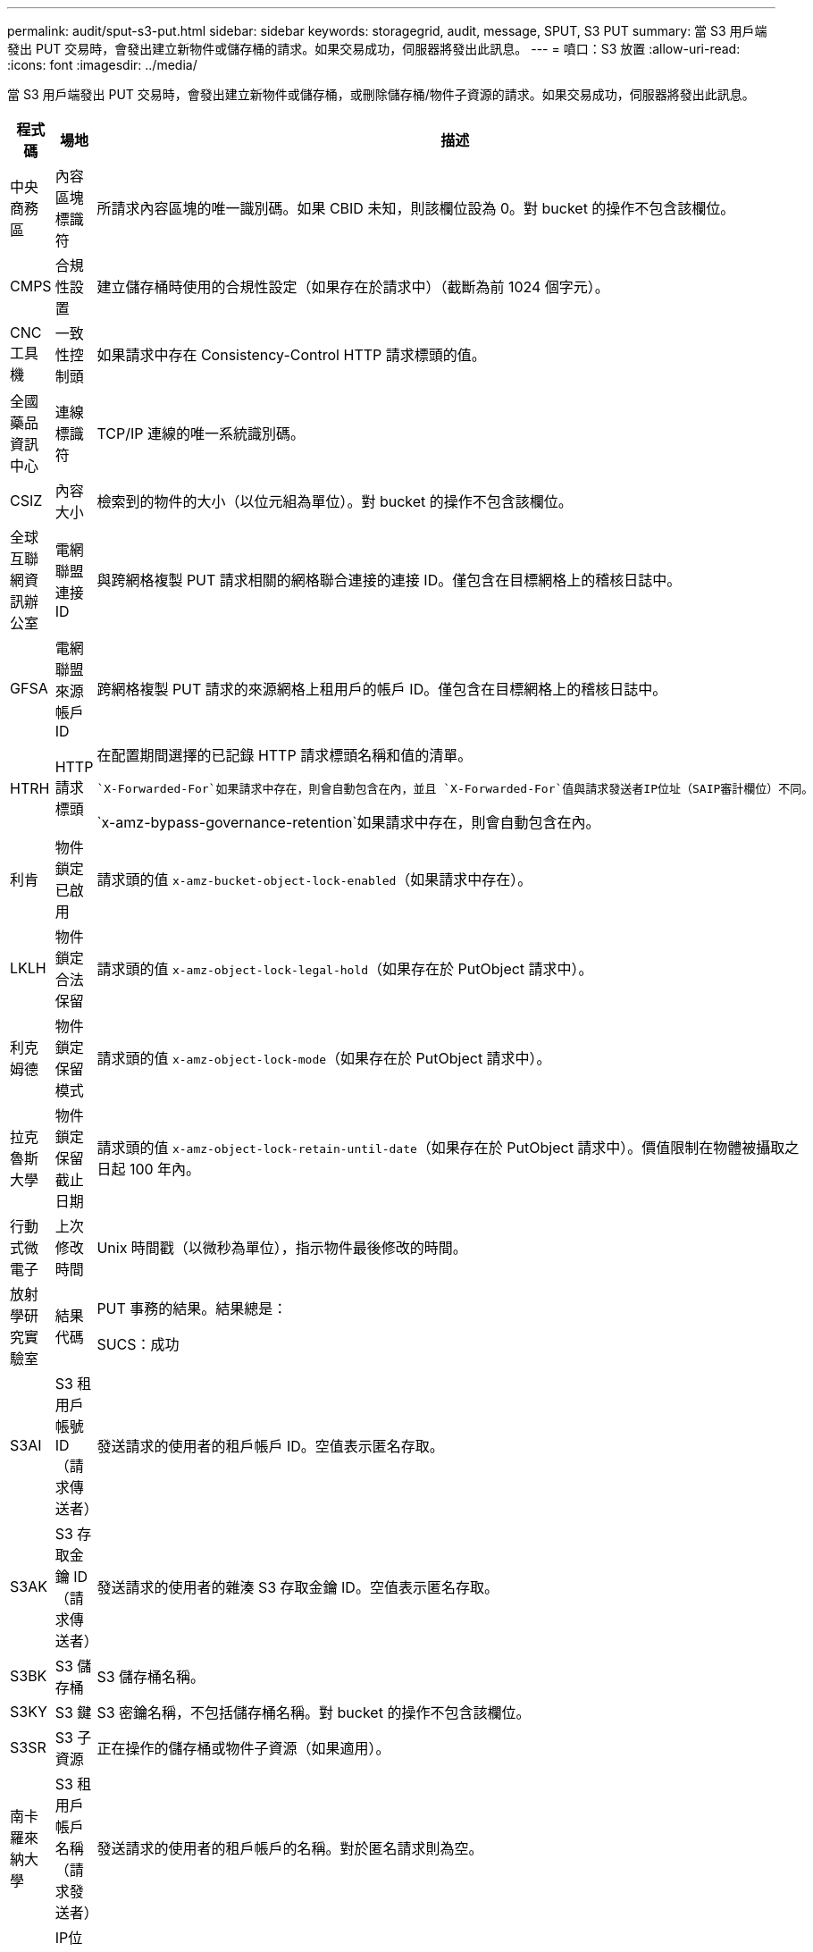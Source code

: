 ---
permalink: audit/sput-s3-put.html 
sidebar: sidebar 
keywords: storagegrid, audit, message, SPUT, S3 PUT 
summary: 當 S3 用戶端發出 PUT 交易時，會發出建立新物件或儲存桶的請求。如果交易成功，伺服器將發出此訊息。 
---
= 噴口：S3 放置
:allow-uri-read: 
:icons: font
:imagesdir: ../media/


[role="lead"]
當 S3 用戶端發出 PUT 交易時，會發出建立新物件或儲存桶，或刪除儲存桶/物件子資源的請求。如果交易成功，伺服器將發出此訊息。

[cols="1a,1a,4a"]
|===
| 程式碼 | 場地 | 描述 


 a| 
中央商務區
 a| 
內容區塊標識符
 a| 
所請求內容區塊的唯一識別碼。如果 CBID 未知，則該欄位設為 0。對 bucket 的操作不包含該欄位。



 a| 
CMPS
 a| 
合規性設置
 a| 
建立儲存桶時使用的合規性設定（如果存在於請求中）（截斷為前 1024 個字元）。



 a| 
CNC工具機
 a| 
一致性控制頭
 a| 
如果請求中存在 Consistency-Control HTTP 請求標頭的值。



 a| 
全國藥品資訊中心
 a| 
連線標識符
 a| 
TCP/IP 連線的唯一系統識別碼。



 a| 
CSIZ
 a| 
內容大小
 a| 
檢索到的物件的大小（以位元組為單位）。對 bucket 的操作不包含該欄位。



 a| 
全球互聯網資訊辦公室
 a| 
電網聯盟連接ID
 a| 
與跨網格複製 PUT 請求相關的網格聯合連接的連接 ID。僅包含在目標網格上的稽核日誌中。



 a| 
GFSA
 a| 
電網聯盟來源帳戶ID
 a| 
跨網格複製 PUT 請求的來源網格上租用戶的帳戶 ID。僅包含在目標網格上的稽核日誌中。



 a| 
HTRH
 a| 
HTTP 請求標頭
 a| 
在配置期間選擇的已記錄 HTTP 請求標頭名稱和值的清單。

 `X-Forwarded-For`如果請求中存在，則會自動包含在內，並且 `X-Forwarded-For`值與請求發送者IP位址（SAIP審計欄位）不同。

`x-amz-bypass-governance-retention`如果請求中存在，則會自動包含在內。



 a| 
利肯
 a| 
物件鎖定已啟用
 a| 
請求頭的值 `x-amz-bucket-object-lock-enabled`（如果請求中存在）。



 a| 
LKLH
 a| 
物件鎖定合法保留
 a| 
請求頭的值 `x-amz-object-lock-legal-hold`（如果存在於 PutObject 請求中）。



 a| 
利克姆德
 a| 
物件鎖定保留模式
 a| 
請求頭的值 `x-amz-object-lock-mode`（如果存在於 PutObject 請求中）。



 a| 
拉克魯斯大學
 a| 
物件鎖定保留截止日期
 a| 
請求頭的值 `x-amz-object-lock-retain-until-date`（如果存在於 PutObject 請求中）。價值限制在物體被攝取之日起 100 年內。



 a| 
行動式微電子
 a| 
上次修改時間
 a| 
Unix 時間戳（以微秒為單位），指示物件最後修改的時間。



 a| 
放射學研究實驗室
 a| 
結果代碼
 a| 
PUT 事務的結果。結果總是：

SUCS：成功



 a| 
S3AI
 a| 
S3 租用戶帳號 ID（請求傳送者）
 a| 
發送請求的使用者的租戶帳戶 ID。空值表示匿名存取。



 a| 
S3AK
 a| 
S3 存取金鑰 ID（請求傳送者）
 a| 
發送請求的使用者的雜湊 S3 存取金鑰 ID。空值表示匿名存取。



 a| 
S3BK
 a| 
S3 儲存桶
 a| 
S3 儲存桶名稱。



 a| 
S3KY
 a| 
S3 鍵
 a| 
S3 密鑰名稱，不包括儲存桶名稱。對 bucket 的操作不包含該欄位。



 a| 
S3SR
 a| 
S3 子資源
 a| 
正在操作的儲存桶或物件子資源（如果適用）。



 a| 
南卡羅來納大學
 a| 
S3 租用戶帳戶名稱（請求發送者）
 a| 
發送請求的使用者的租戶帳戶的名稱。對於匿名請求則為空。



 a| 
薩伊普
 a| 
IP位址（請求發送者）
 a| 
發出請求的客戶端應用程式的 IP 位址。



 a| 
SBAC
 a| 
S3 租用戶帳戶名稱（儲存桶擁有者）
 a| 
儲存桶擁有者的租用戶帳戶名稱。用於識別跨帳戶或匿名存取。



 a| 
SBAI
 a| 
S3 租用戶帳號 ID（儲存桶擁有者）
 a| 
目標Bucket擁有者的租戶帳戶ID。用於識別跨帳戶或匿名存取。



 a| 
SRCF
 a| 
子資源配置
 a| 
新的子資源配置（截斷為前 1024 個字元）。



 a| 
SUSR
 a| 
S3 用戶 URN（請求發送者）
 a| 
租用戶帳戶 ID 和發出要求的使用者的使用者名稱。使用者可以是本機使用者或 LDAP 使用者。例如：  `urn:sgws:identity::03393893651506583485:root`

對於匿名請求則為空。



 a| 
時間
 a| 
時間
 a| 
請求的總處理時間（以微秒為單位）。



 a| 
TLIP
 a| 
受信任的負載平衡器 IP 位址
 a| 
如果請求由受信任的第 7 層負載平衡器路由，則為該負載平衡器的 IP 位址。



 a| 
ULID
 a| 
上傳身分證
 a| 
僅包含在 CompleteMultipartUpload 操作的 SPUT 訊息中。表示所有部件已上傳並組裝完畢。



 a| 
唯一識別符
 a| 
通用唯一識別符
 a| 
StorageGRID系統內物件的識別碼。



 a| 
垂直整合式
 a| 
版本 ID
 a| 
在版本控制儲存桶中建立的新物件的版本 ID。對儲存桶和未版本控制的儲存桶中的物件的操作不包含此欄位。



 a| 
VSST
 a| 
版本控制狀態
 a| 
儲存桶的新版本控制狀態。使用兩種狀態：「啟用」或「暫停」。對物件的操作不包含該欄位。

|===